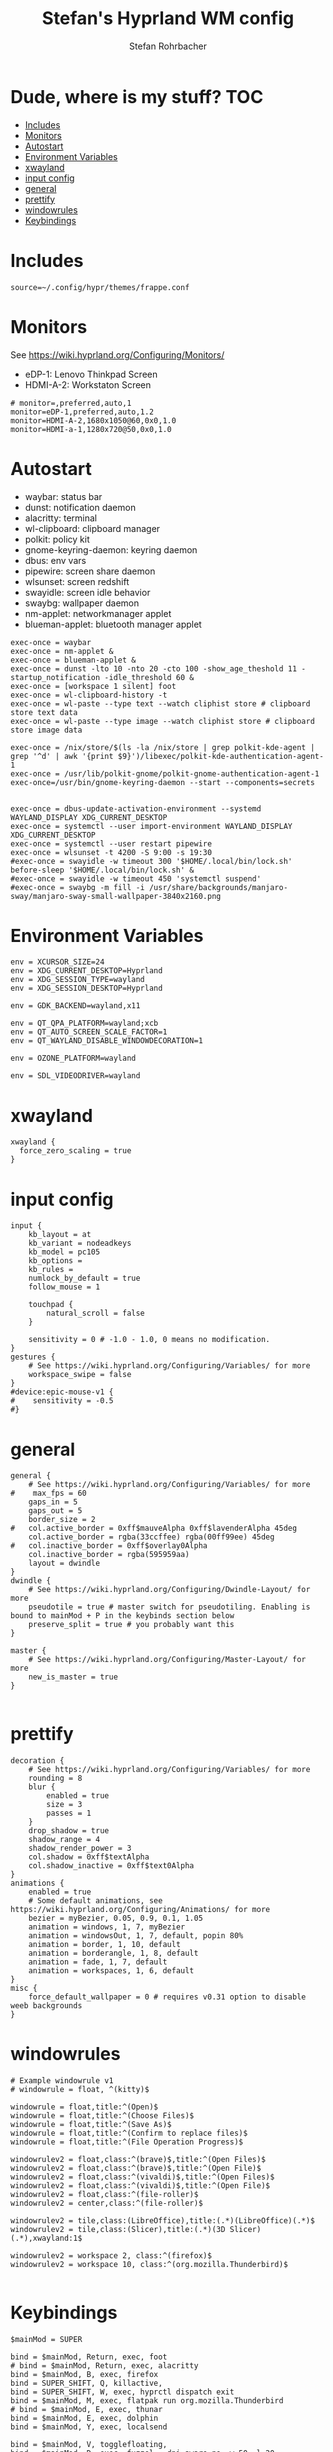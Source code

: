 #+title: Stefan's Hyprland WM config
#+author: Stefan Rohrbacher
#+startup: showeverything
#+property: header-args :tangle hyprland.conf
#+auto_tangle: t

* Dude, where is my stuff? :TOC:
- [[#includes][Includes]]
- [[#monitors][Monitors]]
- [[#autostart][Autostart]]
- [[#environment-variables][Environment Variables]]
- [[#xwayland][xwayland]]
- [[#input-config][input config]]
- [[#general][general]]
- [[#prettify][prettify]]
- [[#windowrules][windowrules]]
- [[#keybindings][Keybindings]]

* Includes
#+begin_src config
source=~/.config/hypr/themes/frappe.conf
#+end_src

* Monitors
See https://wiki.hyprland.org/Configuring/Monitors/
- eDP-1: Lenovo Thinkpad Screen
- HDMI-A-2: Workstaton Screen
#+begin_src config
# monitor=,preferred,auto,1
monitor=eDP-1,preferred,auto,1.2
monitor=HDMI-A-2,1680x1050@60,0x0,1.0
monitor=HDMI-a-1,1280x720@50,0x0,1.0
#+end_src

* Autostart
- waybar: status bar
- dunst: notification daemon
- alacritty: terminal
- wl-clipboard: clipboard manager
- polkit: policy kit
- gnome-keyring-daemon: keyring daemon
- dbus: env vars
- pipewire: screen share daemon
- wlsunset: screen redshift
- swayidle: screen idle behavior
- swaybg: wallpaper daemon
- nm-applet: networkmanager applet
- blueman-applet: bluetooth manager applet

#+begin_src config
exec-once = waybar
exec-once = nm-applet &
exec-once = blueman-applet &
exec-once = dunst -lto 10 -nto 20 -cto 100 -show_age_theshold 11 -startup_notification -idle_threshold 60 &
exec-once = [workspace 1 silent] foot
exec-once = wl-clipboard-history -t
exec-once = wl-paste --type text --watch cliphist store # clipboard store text data
exec-once = wl-paste --type image --watch cliphist store # clipboard store image data

exec-once = /nix/store/$(ls -la /nix/store | grep polkit-kde-agent | grep '^d' | awk '{print $9}')/libexec/polkit-kde-authentication-agent-1
exec-once = /usr/lib/polkit-gnome/polkit-gnome-authentication-agent-1
exec-once=/usr/bin/gnome-keyring-daemon --start --components=secrets


exec-once = dbus-update-activation-environment --systemd WAYLAND_DISPLAY XDG_CURRENT_DESKTOP
exec-once = systemctl --user import-environment WAYLAND_DISPLAY XDG_CURRENT_DESKTOP
exec-once = systemctl --user restart pipewire
exec-once = wlsunset -t 4200 -S 9:00 -s 19:30
#exec-once = swayidle -w timeout 300 '$HOME/.local/bin/lock.sh' before-sleep '$HOME/.local/bin/lock.sh' &
#exec-once = swayidle -w timeout 450 'systemctl suspend'
#exec-once = swaybg -m fill -i /usr/share/backgrounds/manjaro-sway/manjaro-sway-small-wallpaper-3840x2160.png
#+end_src

* Environment Variables
#+begin_src config
env = XCURSOR_SIZE=24
env = XDG_CURRENT_DESKTOP=Hyprland
env = XDG_SESSION_TYPE=wayland
env = XDG_SESSION_DESKTOP=Hyprland

env = GDK_BACKEND=wayland,x11

env = QT_QPA_PLATFORM=wayland;xcb
env = QT_AUTO_SCREEN_SCALE_FACTOR=1
env = QT_WAYLAND_DISABLE_WINDOWDECORATION=1

env = OZONE_PLATFORM=wayland

env = SDL_VIDEODRIVER=wayland
#+end_src

* xwayland
#+begin_src config
xwayland {
  force_zero_scaling = true
}
#+end_src

* input config
#+begin_src config
input {
    kb_layout = at
    kb_variant = nodeadkeys
    kb_model = pc105
    kb_options =
    kb_rules =
    numlock_by_default = true
    follow_mouse = 1

    touchpad {
        natural_scroll = false
    }

    sensitivity = 0 # -1.0 - 1.0, 0 means no modification.
}
gestures {
    # See https://wiki.hyprland.org/Configuring/Variables/ for more
    workspace_swipe = false
}
#device:epic-mouse-v1 {
#    sensitivity = -0.5
#}
#+end_src

* general
#+begin_src config
general {
    # See https://wiki.hyprland.org/Configuring/Variables/ for more
#    max_fps = 60
    gaps_in = 5
    gaps_out = 5
    border_size = 2
#   col.active_border = 0xff$mauveAlpha 0xff$lavenderAlpha 45deg
    col.active_border = rgba(33ccffee) rgba(00ff99ee) 45deg
#   col.inactive_border = 0xff$overlay0Alpha
    col.inactive_border = rgba(595959aa)
    layout = dwindle
}
dwindle {
    # See https://wiki.hyprland.org/Configuring/Dwindle-Layout/ for more
    pseudotile = true # master switch for pseudotiling. Enabling is bound to mainMod + P in the keybinds section below
    preserve_split = true # you probably want this
}

master {
    # See https://wiki.hyprland.org/Configuring/Master-Layout/ for more
    new_is_master = true
}

#+end_src

* prettify
#+begin_src config
decoration {
    # See https://wiki.hyprland.org/Configuring/Variables/ for more
    rounding = 8
    blur {
        enabled = true
        size = 3
        passes = 1
    }
    drop_shadow = true
    shadow_range = 4
    shadow_render_power = 3
    col.shadow = 0xff$textAlpha
    col.shadow_inactive = 0xff$text0Alpha
}
animations {
    enabled = true
    # Some default animations, see https://wiki.hyprland.org/Configuring/Animations/ for more
    bezier = myBezier, 0.05, 0.9, 0.1, 1.05
    animation = windows, 1, 7, myBezier
    animation = windowsOut, 1, 7, default, popin 80%
    animation = border, 1, 10, default
    animation = borderangle, 1, 8, default
    animation = fade, 1, 7, default
    animation = workspaces, 1, 6, default
}
misc {
    force_default_wallpaper = 0 # requires v0.31 option to disable weeb backgrounds
}
#+end_src

* windowrules
#+begin_src config
# Example windowrule v1
# windowrule = float, ^(kitty)$

windowrule = float,title:^(Open)$
windowrule = float,title:^(Choose Files)$
windowrule = float,title:^(Save As)$
windowrule = float,title:^(Confirm to replace files)$
windowrule = float,title:^(File Operation Progress)$

windowrulev2 = float,class:^(brave)$,title:^(Open Files)$
windowrulev2 = float,class:^(brave)$,title:^(Open File)$
windowrulev2 = float,class:^(vivaldi)$,title:^(Open Files)$
windowrulev2 = float,class:^(vivaldi)$,title:^(Open File)$
windowrulev2 = float,class:^(file-roller)$
windowrulev2 = center,class:^(file-roller)$

windowrulev2 = tile,class:(LibreOffice),title:(.*)(LibreOffice)(.*)$
windowrulev2 = tile,class:(Slicer),title:(.*)(3D Slicer)(.*),xwayland:1$

windowrulev2 = workspace 2, class:^(firefox)$
windowrulev2 = workspace 10, class:^(org.mozilla.Thunderbird)$

#+end_src

* Keybindings
#+begin_src config
$mainMod = SUPER

bind = $mainMod, Return, exec, foot
# bind = $mainMod, Return, exec, alacritty
bind = $mainMod, B, exec, firefox
bind = SUPER_SHIFT, Q, killactive,
bind = SUPER_SHIFT, W, exec, hyprctl dispatch exit
bind = $mainMod, M, exec, flatpak run org.mozilla.Thunderbird
# bind = $mainMod, E, exec, thunar
bind = $mainMod, E, exec, dolphin
bind = $mainMod, Y, exec, localsend

bind = $mainMod, V, togglefloating,
bind = $mainMod, D, exec, fuzzel --dpi-aware=no -w 50 -l 20
#bind = $mainMod, D, exec, wofi -I -m --show drun
bind = SUPER_SHIFT, D, exec, rofi -show window
bind = $mainMod, P, pseudo, # dwindle
bind = $mainMod, J, togglesplit, # dwindle

binde =, XF86MonBrightnessUp, exec, brightnessctl --device=amdgpu_bl1 set +5% && notify-send --urgency=low --expire-time=150 "Brightness: UP"

binde =, XF86MonBrightnessDown, exec, brightnessctl --device=amdgpu_bl1 set 5%- && notify-send --urgency=low --expire-time=150 "Brightness: DOWN"

bindl =, XF86AudioMute, exec, pactl set-sink-mute @DEFAULT_SINK@ toggle && notify-send --urgency=low --expire-time=150 "Audio: ON/OFF"

binde =, XF86AudioRaiseVolume, exec, pactl set-sink-volume @DEFAULT_SINK@ +5% && notify-send --urgency=low --expire-time=150 "volume: UP"

binde =, XF86AudioLowerVolume, exec, pactl set-sink-volume @DEFAULT_SINK@ -5% && notify-send --urgency=low --expire-time=150 "volume: DOWN"

bindl =, XF86AudioMicMute, exec, pactl set-source-mute @DEFAULT_SOURCE@ toggle && notify-send --urgency=low --expire-time=150 "Microphone: ON/OFF"

bind = $mainMod SHIFT, S, exec, grim -t png && notify-send -u normal -t 950 "Screenshot saved to $(xdg-user-dir)/Pictures" && notify-send --urgency=low --expire-time=200 "Screenshot taken!"


bind = SUPER ALT, L, exec, swaylock --color 000000 --ignore-empty-password --daemonize --show-keyboard-layout --show-failed-attempts

bind = $mainMod, left, movefocus, l
bind = $mainMod, right, movefocus, r
bind = $mainMod, up, movefocus, u
bind = $mainMod, down, movefocus, d
bind = $mainMod, Tab, cyclenext

bind = $mainMod, h, movewindow, l
bind = $mainMod, l, movewindow, r
bind = $mainMod, k, movewindow, u
bind = $mainMod, j, movewindow, d

bind = $mainMod, 1, workspace, 1
bind = $mainMod, 2, workspace, 2
bind = $mainMod, 3, workspace, 3
bind = $mainMod, 4, workspace, 4
bind = $mainMod, 5, workspace, 5
bind = $mainMod, 6, workspace, 6
bind = $mainMod, 7, workspace, 7
bind = $mainMod, 8, workspace, 8
bind = $mainMod, 9, workspace, 9
bind = $mainMod, 0, workspace, 10

bind = $mainMod SHIFT, 1, movetoworkspace, 1
bind = $mainMod SHIFT, 2, movetoworkspace, 2
bind = $mainMod SHIFT, 3, movetoworkspace, 3
bind = $mainMod SHIFT, 4, movetoworkspace, 4
bind = $mainMod SHIFT, 5, movetoworkspace, 5
bind = $mainMod SHIFT, 6, movetoworkspace, 6
bind = $mainMod SHIFT, 7, movetoworkspace, 7
bind = $mainMod SHIFT, 8, movetoworkspace, 8
bind = $mainMod SHIFT, 9, movetoworkspace, 9
bind = $mainMod SHIFT, 0, movetoworkspace, 10

bind = $mainMod, mouse_down, workspace, e+1
bind = $mainMod, mouse_up, workspace, e-1

bindm = $mainMod, mouse:272, movewindow
bindm = $mainMod, mouse:273, resizewindow
bind = SUPER CTRL, left, resizeactive, -20 0
bind = SUPER CTRL, right, resizeactive, 20 0
bind = SUPER CTRL, up, resizeactive, 0 -20
bind = SUPER CTRL, down, resizeactive, 0 20
#+end_src

